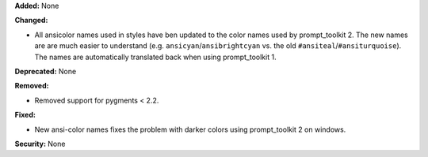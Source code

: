 **Added:** None

**Changed:**

* All ansicolor names used in styles have ben updated to the color names used by prompt_toolkit 2. 
  The new names are are much easier to understand 
  (e.g. ``ansicyan``/``ansibrightcyan`` vs. the old ``#ansiteal``/``#ansiturquoise``). The names are automatically 
  translated back when using prompt_toolkit 1.

**Deprecated:** None

**Removed:**

* Removed support for pygments < 2.2.

**Fixed:**

* New ansi-color names fixes the problem with darker colors using prompt_toolkit 2 on windows. 

**Security:** None
